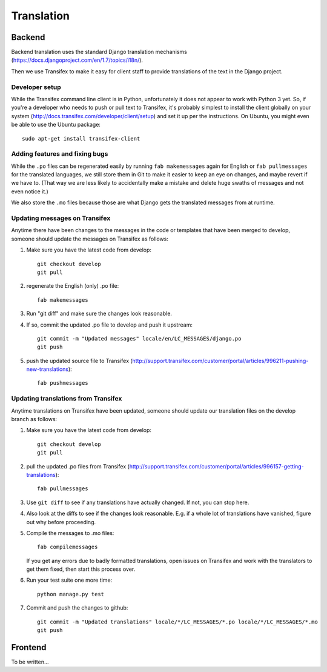 Translation
===========

Backend
-------

Backend translation uses the standard Django translation mechanisms
(https://docs.djangoproject.com/en/1.7/topics/i18n/).

Then we use Transifex to make it easy for client staff to provide
translations of the text in the Django project.

Developer setup
~~~~~~~~~~~~~~~

While the Transifex command line client is in Python, unfortunately it
does not appear to work with Python 3 yet. So, if you're a developer
who needs to push or pull text to Transifex, it's probably simplest
to install the client globally on your system
(http://docs.transifex.com/developer/client/setup) and set it up per the
instructions.  On Ubuntu, you might even be able to use the Ubuntu
package::

    sudo apt-get install transifex-client

Adding features and fixing bugs
~~~~~~~~~~~~~~~~~~~~~~~~~~~~~~~

While the ``.po`` files can be regenerated easily by running
``fab makemessages`` again for English or ``fab pullmessages``
for the translated languages, we still store them in Git to
make it easier to keep an eye on changes, and maybe revert
if we have to.  (That way we are less likely to accidentally
make a mistake and delete huge swaths of messages and not
even notice it.)

We also store the ``.mo`` files because those are what Django gets the
translated messages from at runtime.

Updating messages on Transifex
~~~~~~~~~~~~~~~~~~~~~~~~~~~~~~

Anytime there have been changes to the messages in the code or templates
that have been merged to develop, someone should update the messages on
Transifex as follows:

1. Make sure you have the latest code from develop::

    git checkout develop
    git pull

#. regenerate the English (only) .po file::

    fab makemessages

#. Run "git diff" and make sure the changes look reasonable.

#. If so, commit the updated .po file to develop and push it
   upstream::

       git commit -m "Updated messages" locale/en/LC_MESSAGES/django.po
       git push

#. push the updated source file to Transifex (http://support.transifex.com/customer/portal/articles/996211-pushing-new-translations)::

    fab pushmessages


Updating translations from Transifex
~~~~~~~~~~~~~~~~~~~~~~~~~~~~~~~~~~~~

Anytime translations on Transifex have been updated, someone should update
our translation files on the develop branch as follows:

1. Make sure you have the latest code from develop::

    git checkout develop
    git pull

#. pull the updated .po files from Transifex
   (http://support.transifex.com/customer/portal/articles/996157-getting-translations)::

    fab pullmessages

#. Use ``git diff`` to see if any translations have actually changed. If not, you
   can stop here.

#. Also look at the diffs to see if the changes look reasonable. E.g. if a whole lot
   of translations have vanished, figure out why before proceeding.

#. Compile the messages to .mo files::

    fab compilemessages

   If you get any errors due to badly formatted translations, open issues on
   Transifex and work with the translators to get them fixed, then start this
   process over.

#. Run your test suite one more time::

    python manage.py test

#. Commit and push the changes to github::

    git commit -m "Updated translations" locale/*/LC_MESSAGES/*.po locale/*/LC_MESSAGES/*.mo
    git push


Frontend
--------

To be written...
